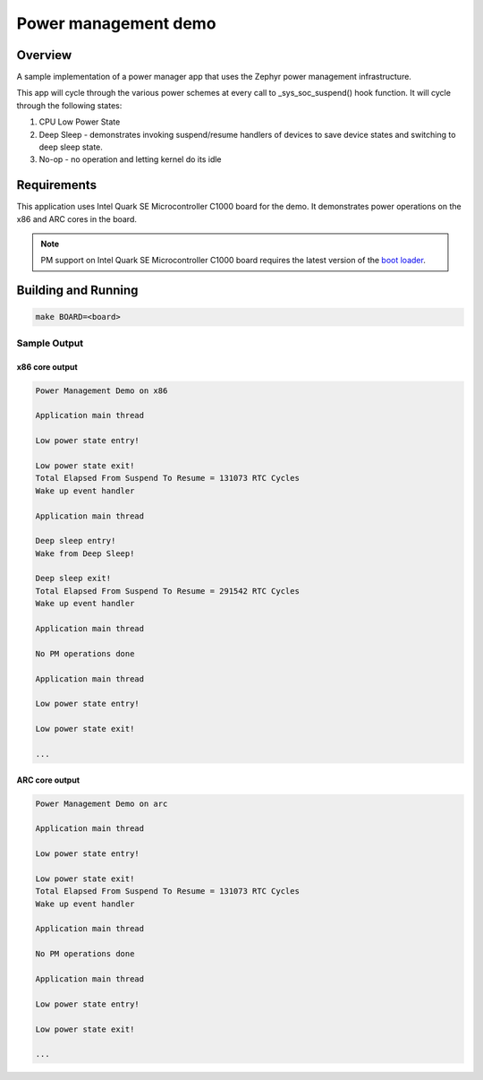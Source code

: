 Power management demo
#####################

Overview
********

A sample implementation of a power manager app that uses the Zephyr
power management infrastructure.

This app will cycle through the various power schemes at every call
to _sys_soc_suspend() hook function.
It will cycle through the following states:

1. CPU Low Power State

2. Deep Sleep - demonstrates invoking suspend/resume handlers of
   devices to save device states and switching to deep sleep state.

3. No-op - no operation and letting kernel do its idle

Requirements
************

This application uses Intel Quark SE Microcontroller C1000 board for
the demo. It demonstrates power operations on the x86 and ARC cores in
the board.

.. note::

  PM support on Intel Quark SE Microcontroller C1000 board requires
  the latest version of the `boot loader
  <https://github.com/quark-mcu/qm-bootloader/releases>`_.


Building and Running
********************

.. code-block:: console

    make BOARD=<board>

Sample Output
=============

x86 core output
---------------

.. code-block:: console

  Power Management Demo on x86

  Application main thread

  Low power state entry!

  Low power state exit!
  Total Elapsed From Suspend To Resume = 131073 RTC Cycles
  Wake up event handler

  Application main thread

  Deep sleep entry!
  Wake from Deep Sleep!

  Deep sleep exit!
  Total Elapsed From Suspend To Resume = 291542 RTC Cycles
  Wake up event handler

  Application main thread

  No PM operations done

  Application main thread

  Low power state entry!

  Low power state exit!

  ...

ARC core output
---------------

.. code-block:: console

  Power Management Demo on arc

  Application main thread

  Low power state entry!

  Low power state exit!
  Total Elapsed From Suspend To Resume = 131073 RTC Cycles
  Wake up event handler

  Application main thread

  No PM operations done

  Application main thread

  Low power state entry!

  Low power state exit!

  ...
